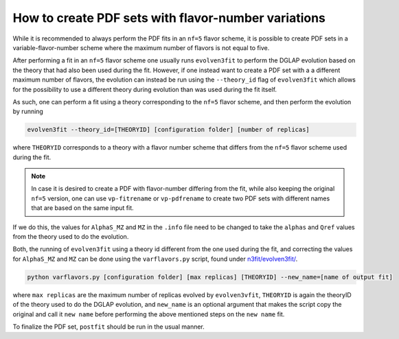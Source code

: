 .. _howto nf variations:
How to create PDF sets with flavor-number variations
================================================================================

While it is recommended to always perform the PDF fits in an ``nf=5`` flavor
scheme, it is possible to create PDF sets in a variable-flavor-number scheme
where the maximum number of flavors is not equal to five.

After performing a fit in an ``nf=5`` flavor scheme one usually runs
``evolven3fit`` to perform the DGLAP evolution based on the theory that had
also been used during the fit. However, if one instead want to create a PDF set
with a a different maximum number of flavors, the evolution can instead be run
using the ``--theory_id`` flag of ``evolven3fit`` which allows for the
possibility to use a different theory during evolution than was used during the
fit itself.

As such, one can perform a fit using a theory corresponding to the ``nf=5``
flavor scheme, and then perform the evolution by running

.. code-block:: bash

  evolven3fit --theory_id=[THEORYID] [configuration folder] [number of replicas]

where ``THEORYID`` corresponds to a theory with a flavor number scheme that
differs from the ``nf=5`` flavor scheme used during the fit.

.. note::
  In case it is desired to create a PDF with flavor-number differing from the
  fit, while also keeping the original ``nf=5`` version, one can use
  ``vp-fitrename`` or ``vp-pdfrename`` to create two PDF sets with different
  names that are based on the same input fit.

If we do this, the values for  ``AlphaS_MZ`` and ``MZ`` in the ``.info`` file
need to be changed to take the ``alphas`` and ``Qref`` values from the theory
used to do the evolution.

Both, the running of ``evolven3fit`` using a theory id different from the one
used during the fit, and correcting the values for ``AlphaS_MZ`` and ``MZ`` can
be done using the ``varflavors.py`` script, found under `n3fit/evolven3fit/
<https://github.com/NNPDF/nnpdf/blob/master/n3fit/evolven3fit/>`_.

.. code-block:: bash

  python varflavors.py [configuration folder] [max replicas] [THEORYID] --new_name=[name of output fit]

where ``max replicas`` are the maximum number of replicas evolved by
``evolven3vfit``, ``THEORYID`` is again the theoryID of the theory used to do
the DGLAP evolution, and ``new_name`` is an optional argument that makes the
script copy the original and call it ``new name`` before performing the above
mentioned steps on the ``new name`` fit.

To finalize the PDF set, ``postfit`` should be run in the usual manner.
